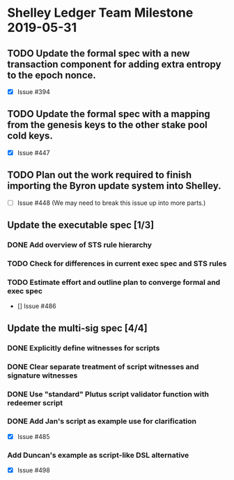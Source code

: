* Shelley Ledger Team Milestone 2019-05-31
** TODO Update the formal spec with a new transaction component for adding extra entropy to the epoch nonce.
   - [X] Issue #394
** TODO Update the formal spec with a mapping from the genesis keys to the other stake pool cold keys.
   - [X] Issue #447
** TODO Plan out the work required to finish importing the Byron update system into Shelley.
   - [ ] Issue #448 (We may need to break this issue up into more parts.)
** Update the executable spec [1/3]
*** DONE Add overview of STS rule hierarchy
    CLOSED: [2019-05-23 Thu 13:24]
*** TODO Check for differences in current exec spec and STS rules
*** TODO Estimate effort and outline plan to converge formal and exec spec
 - [] Issue #486
** Update the multi-sig spec [4/4]
*** DONE Explicitly define witnesses for scripts
    CLOSED: [2019-05-22 Wed 14:20]
*** DONE Clear separate treatment of script witnesses and signature witnesses
    CLOSED: [2019-05-22 Wed 14:20]
*** DONE Use "standard" Plutus script validator function with redeemer script
    CLOSED: [2019-05-22 Wed 14:20]
*** DONE Add Jan's script as example use for clarification
    CLOSED: [2019-05-23 Thu 10:22]
 - [X] Issue #485
*** Add Duncan's example as script-like DSL alternative
 - [X] Issue #498
